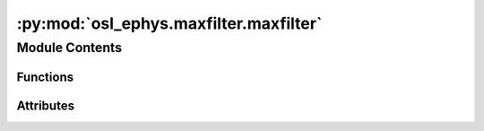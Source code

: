:py:mod:`osl_ephys.maxfilter.maxfilter`
=======================================

.. py:module:: osl_ephys.maxfilter.maxfilter

.. autoapi-nested-parse::

   Maxfiltering.



Module Contents
---------------


Functions
~~~~~~~~~

.. autoapisummary::

   osl_ephys.maxfilter.maxfilter._add_headpos
   osl_ephys.maxfilter.maxfilter._add_movecomp
   osl_ephys.maxfilter.maxfilter._add_movecompinter
   osl_ephys.maxfilter.maxfilter._add_hpie
   osl_ephys.maxfilter.maxfilter._add_hpig
   osl_ephys.maxfilter.maxfilter._add_hpisubt
   osl_ephys.maxfilter.maxfilter._add_autobad
   osl_ephys.maxfilter.maxfilter._add_autobad_dur
   osl_ephys.maxfilter.maxfilter._add_badlimit
   osl_ephys.maxfilter.maxfilter._add_bad
   osl_ephys.maxfilter.maxfilter._add_linefreq
   osl_ephys.maxfilter.maxfilter._add_tsss
   osl_ephys.maxfilter.maxfilter._add_trans
   osl_ephys.maxfilter.maxfilter._add_force
   osl_ephys.maxfilter.maxfilter._add_inorder
   osl_ephys.maxfilter.maxfilter._add_outorder
   osl_ephys.maxfilter.maxfilter._add_ctc
   osl_ephys.maxfilter.maxfilter._add_cal
   osl_ephys.maxfilter.maxfilter._add_origin
   osl_ephys.maxfilter.maxfilter._add_frame
   osl_ephys.maxfilter.maxfilter._add_scanner
   osl_ephys.maxfilter.maxfilter.quick_load_dig
   osl_ephys.maxfilter.maxfilter.fit_cbu_origin
   osl_ephys.maxfilter.maxfilter.run_maxfilter
   osl_ephys.maxfilter.maxfilter.run_multistage_maxfilter
   osl_ephys.maxfilter.maxfilter.run_cbu_3stage_maxfilter
   osl_ephys.maxfilter.maxfilter.run_maxfilter_batch
   osl_ephys.maxfilter.maxfilter.main



Attributes
~~~~~~~~~~

.. autoapisummary::

   osl_ephys.maxfilter.maxfilter.parser


.. py:data:: parser

   

.. py:function:: _add_headpos(cmd, args, outfif)

   Estimates and stores head position parameters but does not transform data


.. py:function:: _add_movecomp(cmd, args)

   Estimates head movements and transforms data.

   Data are transformed to reference head position in continuous raw data


.. py:function:: _add_movecompinter(cmd, args)

   Estimates head movements and transforms data with intermittent HPI

   Data are transformed to reference head position in continuous raw data


.. py:function:: _add_hpie(cmd, args)

   sets the error limit for hpi coil fitting (def 5 mm)


.. py:function:: _add_hpig(cmd, args)

   sets the g-value limit for hpi coil fitting (def 0.98)


.. py:function:: _add_hpisubt(cmd, args)

   subtracts hpi signals: chpi sine amplitudes, amp + linefreq harmonics,
   or switch off (def = amp)


.. py:function:: _add_autobad(cmd, args)

   sets automated bad channel detection on: scan the whole raw data file, off: no autobad


.. py:function:: _add_autobad_dur(cmd, args)

   sets automated bad channel detection on with specified duration.


.. py:function:: _add_badlimit(cmd, args)

   Threshold for bad channel detection (>ave+X*SD)


.. py:function:: _add_bad(cmd, args)

   sets the list of static bad channels (logical chnos, e.g.: 0323 1042 2631)


.. py:function:: _add_linefreq(cmd, args)

   sets the basic line interference frequency (50/60Hz)


.. py:function:: _add_tsss(cmd, args)

   Add all tsss related args


.. py:function:: _add_trans(cmd, args)

   transforms the data into head position in <fiff_file>


.. py:function:: _add_force(cmd, args)

   Ignore program warnings....


.. py:function:: _add_inorder(cmd, args)

   sets the order of the inside expansion


.. py:function:: _add_outorder(cmd, args)

   sets the order of the outside expansion


.. py:function:: _add_ctc(cmd, args)

   uses the cross-talk matrix in <ctcfile>


.. py:function:: _add_cal(cmd, args)

   uses the fine-calibration in <calfile>


.. py:function:: _add_origin(cmd, args)

   set a custom sphere origin.


.. py:function:: _add_frame(cmd, args)

   set origin frame.


.. py:function:: _add_scanner(cmd, args)


.. py:function:: quick_load_dig(fname)


.. py:function:: fit_cbu_origin(infif, outbase=None, remove_nose=True)


.. py:function:: run_maxfilter(infif, outfif, args, logfile_tag='')

   Wrapper for Elekta Maxfilter.

   :param infif: Path to input fif file (raw data).
   :type infif: str
   :param outfif: Path to output fif file (maxfiltered).
   :type outfif: str
   :param args: Dictionary of arguments to pass to maxfilter.  See ``help(osl_ephys.maxfilter)`` for all options, and
                Notes for recommendations.
   :type args: dict
   :param logfile_tag: Tag to append to logfile name. The default is ''. This is used to
                       differentiate between different stages of maxfiltering (e.g., ``'_trans'``, ``'_tsss'``).
   :type logfile_tag: str, optional

   :returns: * **outfif** (*str*) -- Path to output fif file (maxfiltered).
             * **stdlog** (*str*) -- Path to logfile.

   .. rubric:: Notes

   The recommended use for maxfilter at OHBA is to run multistage maxfiltering, with the following options:
   ``args = {'maxpath': '/neuro/bin/util/maxfilter', 'scanner': 'Neo', 'mode': 'multistage', 'tsss': {}, 'headpos': {}, 'movecomp': {}}``


.. py:function:: run_multistage_maxfilter(infif, outbase, args)

   Wrapper for running :py:func:`run_maxfilter <osl_ephys.maxfilter.run_maxfilter>` in three sequential steps:

   1. Find Bad Channels

   2. Signal Space Separation

   3. Translate to reference file

   :param infif: Path to input fif file (raw data).
   :type infif: str
   :param outbase: output directory.
   :type outbase: str
   :param args: Dictionary of arguments to pass to maxfilter. See ``help(osl_ephys.maxfilter)`` for all options.
   :type args: dict

   .. rubric:: Notes

   All files are written to disk and the output of each stage is used as the input to the next.

   General advice (from CBU):

   * don't use ``'trans'`` with ``'movecomp'``

   * don't use ``'autobad'`` with ``'headpos'`` or ``'movecomp'``

   * don't use ``'autobad'`` with ``'st'``

   .. rubric:: References

   https://imaging.mrc-cbu.cam.ac.uk/meg/Maxfilter
   https://imaging.mrc-cbu.cam.ac.uk/meg/maxbugs


.. py:function:: run_cbu_3stage_maxfilter(infif, outbase, args)

   Wrapper for running :py:func:`run_maxfilter <osl_ephys.maxfilter.run_maxfilter>` in three
   sequential steps used by MRC Cognition and Brain Sciences Unit (CBU) in Cambridge:

   0. Fit Origin without nose

   1. Find Bad Channels

   2. Signal Space Separation

   3. Translate to default

   :param infif: Path to input fif file (raw data).
   :type infif: str
   :param outbase: output directory.
   :type outbase: str
   :param args: Dictionary of arguments to pass to maxfilter.  See ``help(osl_ephys.maxfilter)`` for all options.
   :type args: dict

   .. rubric:: Notes

   All files are written to disk and the output of each stage is used as the input to the next.

   .. rubric:: References

   https://imaging.mrc-cbu.cam.ac.uk/meg/Maxfilter
   https://imaging.mrc-cbu.cam.ac.uk/meg/maxbugs


.. py:function:: run_maxfilter_batch(files, outdir, args=None)

   Batch Maxfiltering.

   :param files: Path(s) to raw fif files to maxfilter.
   :type files: str or list of str
   :param outdir: Path to directory to save output to.
   :type outdir: str
   :param args: List of additional optional arguments to pass to osl_maxfilter.  See ``help(osl_ephys.maxfilter)`` for all options.
                If a string is passed it it split input a list (delimited by spaces).
                E.g. ``args="--maxpath /neuro/bin/util/maxfilter"``
                is equivalent to ``args=["--maxpath", "/neuro/bin/util/maxfilter"]``.
   :type args: str

   .. rubric:: Notes

   Example use:

   >>> run_maxfilter_batch(files="/path/to/fif", outdir="/path/to/outdir",
       args="--maxpath /neuro/bin/util/maxfilter --scanner Neo --tsss --mode
       multistage --headpos --movecomp")



.. py:function:: main(argv=None)


